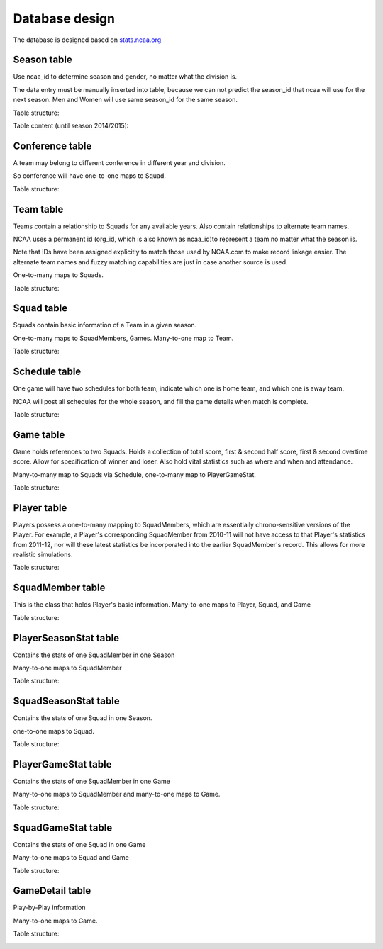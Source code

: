 Database design
===============
The database is designed based on `stats.ncaa.org <http://stats.ncaa.org/>`_

Season table
------------
Use ncaa_id to determine season and gender, no matter what the division is.

The data entry must be manually inserted into table, because we can not predict
the season_id that ncaa will use for the next season. Men and Women will use
same season_id for the same season.

Table structure:

.. image:: season_table.png

Table content (until season 2014/2015):

.. image:: season_content.png

Conference table
----------------
A team may belong to different conference in different year and division.

So conference will have one-to-one maps to Squad.

Table structure:

.. image:: conference_table.png

Team table
----------
Teams contain a relationship to Squads for any available years.
Also contain relationships to alternate team names.

NCAA uses a permanent id (org_id, which is also known as ncaa_id)to
represent a team no matter what the season is.

Note that IDs have been assigned explicitly to match those used by
NCAA.com to make record linkage easier. The alternate team names
and fuzzy matching capabilities are just in case another source is
used.

One-to-many maps to Squads.

Table structure:

.. image:: team_table.png

Squad table
-----------
Squads contain basic information of a Team in a given season.

One-to-many maps to SquadMembers, Games. Many-to-one map to Team.

Table structure:

.. image:: squad_table.png

Schedule table
--------------
One game will have two schedules for both team, indicate which one is
home team, and which one is away team.

NCAA will post all schedules for the whole season, and fill the game
details when match is complete.

Table structure:

.. image:: schedule_table.png

Game table
----------
Game holds references to two Squads. Holds a collection of total score,
first & second half score, first & second overtime score.
Allow for specification of winner and loser.
Also hold vital statistics such as where and when and attendance.

Many-to-many map to Squads via Schedule, one-to-many map to PlayerGameStat.

Table structure:

.. image:: game_table.png

Player table
------------
Players possess a one-to-many mapping to SquadMembers,
which are essentially chrono-sensitive versions of the Player. For
example, a Player's corresponding SquadMember from 2010-11 will not
have access to that Player's statistics from 2011-12, nor will these
latest statistics be incorporated into the earlier SquadMember's record.
This allows for more realistic simulations.

Table structure:

.. image:: player_table.png

SquadMember table
-----------------
This is the class that holds Player's basic information.
Many-to-one maps to Player, Squad, and Game

Table structure:

.. image:: squadmember_table.png

PlayerSeasonStat table
----------------------
Contains the stats of one SquadMember in one Season

Many-to-one maps to SquadMember

Table structure:

.. image:: PlayerSeasonStat_table.png

SquadSeasonStat table
---------------------
Contains the stats of one Squad in one Season.

one-to-one maps to Squad.

Table structure:

.. image:: SquadSeasonStat_table1.png
.. image:: SquadSeasonStat_table2.png

PlayerGameStat table
--------------------
Contains the stats of one SquadMember in one Game

Many-to-one maps to SquadMember and many-to-one maps
to Game.

Table structure:

.. image:: PlayerGameStat_table.png

SquadGameStat table
-------------------
Contains the stats of one Squad in one Game

Many-to-one maps to Squad and Game

Table structure:

.. image:: SquadGameStat_table.png

GameDetail table
----------------
Play-by-Play information

Many-to-one maps to Game.

Table structure:

.. image:: GameDetail_table.png


